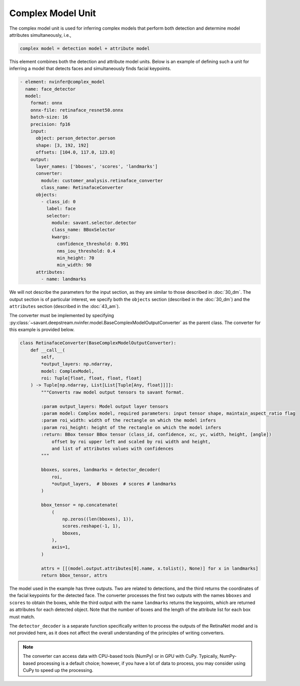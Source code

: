 Complex Model Unit
==================

The complex model unit is used for inferring complex models that perform both detection and determine model attributes simultaneously, i.e.,

.. code-block:: text

    complex model = detection model + attribute model

This element combines both the detection and attribute model units. Below is an example of defining such a unit for inferring a model that detects faces and simultaneously finds facial keypoints.

.. code-block:: yaml

    - element: nvinfer@complex_model
      name: face_detector
      model:
        format: onnx
        onnx-file: retinaface_resnet50.onnx
        batch-size: 16
        precision: fp16
        input:
          object: person_detector.person
          shape: [3, 192, 192]
          offsets: [104.0, 117.0, 123.0]
        output:
          layer_names: ['bboxes', 'scores', 'landmarks']
          converter:
            module: customer_analysis.retinaface_converter
            class_name: RetinafaceConverter
          objects:
            - class_id: 0
              label: face
              selector:
                module: savant.selector.detector
                class_name: BBoxSelector
                kwargs:
                  confidence_threshold: 0.991
                  nms_iou_threshold: 0.4
                  min_height: 70
                  min_width: 90
          attributes:
            - name: landmarks

We will not describe the parameters for the input section, as they are similar to those described in :doc:`30_dm`. The output section is of particular interest, we specify both the ``objects`` section (described in the :doc:`30_dm`) and the ``attributes`` section (described in the :doc:`43_am`).

The converter must be implemented by specifying :py:class:`~savant.deepstream.nvinfer.model.BaseComplexModelOutputConverter` as the parent class. The converter for this example is provided below.

.. code-block:: python

    class RetinafaceConverter(BaseComplexModelOutputConverter):
        def __call__(
            self,
            *output_layers: np.ndarray,
            model: ComplexModel,
            roi: Tuple[float, float, float, float]
        ) -> Tuple[np.ndarray, List[List[Tuple[Any, float]]]]:
            """Converts raw model output tensors to savant format.

            :param output_layers: Model output layer tensors
            :param model: Complex model, required parameters: input tensor shape, maintain_aspect_ratio flag
            :param roi_width: width of the rectangle on which the model infers
            :param roi_height: height of the rectangle on which the model infers
            :return: BBox tensor BBox tensor (class_id, confidence, xc, yc, width, height, [angle])
                offset by roi upper left and scaled by roi width and height,
                and list of attributes values with confidences
            """

            bboxes, scores, landmarks = detector_decoder(
                roi,
                *output_layers,  # bboxes  # scores # landmarks
            )

            bbox_tensor = np.concatenate(
                (
                    np.zeros((len(bboxes), 1)),
                    scores.reshape(-1, 1),
                    bboxes,
                ),
                axis=1,
            )

            attrs = [[(model.output.attributes[0].name, x.tolist(), None)] for x in landmarks]
            return bbox_tensor, attrs

The model used in the example has three outputs. Two are related to detections, and the third returns the coordinates of the facial keypoints for the detected face. The converter processes the first two outputs with the names ``bboxes`` and ``scores`` to obtain the boxes, while the third output with the name ``landmarks`` returns the keypoints, which are returned as attributes for each detected object. Note that the number of boxes and the length of the attribute list for each box must match.

The ``detector_decoder`` is a separate function specifically written to process the outputs of the RetinaNet model and is not provided here, as it does not affect the overall understanding of the principles of writing converters.

.. note::

     The converter can access data with CPU-based tools (NumPy) or in GPU with CuPy. Typically, NumPy-based processing is a default choice; however, if you have a lot of data to process, you may consider using CuPy to speed up the processing.